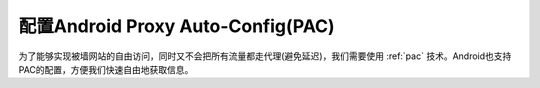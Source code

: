 .. _android_pac:

=====================================
配置Android Proxy Auto-Config(PAC)
=====================================

为了能够实现被墙网站的自由访问，同时又不会把所有流量都走代理(避免延迟)，我们需要使用 :ref:`pac` 技术。Android也支持PAC的配置，方便我们快速自由地获取信息。

